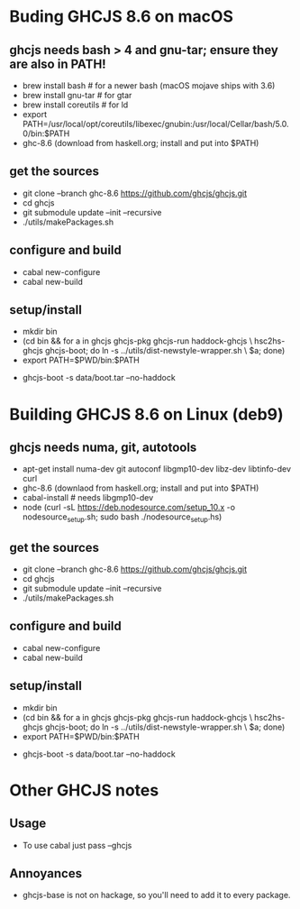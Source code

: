 * Buding GHCJS 8.6 on macOS

** ghcjs needs bash > 4 and gnu-tar; ensure they are also in PATH!
- brew install bash      # for a newer bash (macOS mojave ships with 3.6)
- brew install gnu-tar   # for gtar
- brew install coreutils # for ld
- export
  PATH=/usr/local/opt/coreutils/libexec/gnubin:/usr/local/Cellar/bash/5.0.0/bin:$PATH
- ghc-8.6 (download from haskell.org; install and put into $PATH)

** get the sources
- git clone --branch ghc-8.6 https://github.com/ghcjs/ghcjs.git
- cd ghcjs
- git submodule update --init --recursive
- ./utils/makePackages.sh

** configure and build
- cabal new-configure
- cabal new-build

** setup/install
- mkdir bin
- (cd bin && for a in ghcjs ghcjs-pkg ghcjs-run haddock-ghcjs \
  hsc2hs-ghcjs ghcjs-boot; do ln -s ../utils/dist-newstyle-wrapper.sh \
  $a; done)
- export PATH=$PWD/bin:$PATH
# don't use haddock, that will likely fail and be a source of frustration
- ghcjs-boot -s data/boot.tar --no-haddock

* Building GHCJS 8.6 on Linux (deb9)

** ghcjs needs numa, git, autotools
- apt-get install numa-dev git autoconf libgmp10-dev libz-dev
  libtinfo-dev curl
- ghc-8.6 (downlaod from haskell.org; install and put into $PATH)
- cabal-install # needs libgmp10-dev
- node (curl -sL https://deb.nodesource.com/setup_10.x -o
  nodesource_setup.sh; sudo bash ./nodesource_setup.hs)

** get the sources
- git clone --branch ghc-8.6 https://github.com/ghcjs/ghcjs.git
- cd ghcjs
- git submodule update --init --recursive
- ./utils/makePackages.sh

** configure and build
- cabal new-configure
- cabal new-build

** setup/install
- mkdir bin
- (cd bin && for a in ghcjs ghcjs-pkg ghcjs-run haddock-ghcjs \
  hsc2hs-ghcjs ghcjs-boot; do ln -s ../utils/dist-newstyle-wrapper.sh \
  $a; done)
- export PATH=$PWD/bin:$PATH
# don't use haddock, that will likely fail and be a source of frustration
- ghcjs-boot -s data/boot.tar --no-haddock


* Other GHCJS notes

** Usage
- To use cabal just pass --ghcjs
** Annoyances
- ghcjs-base is not on hackage, so you'll need to add it to every
  package.
